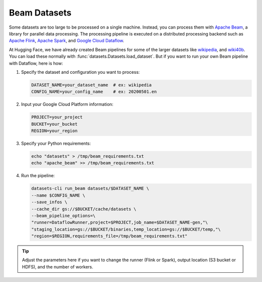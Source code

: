Beam Datasets
=============

Some datasets are too large to be processed on a single machine. Instead, you can process them with `Apache Beam <https://beam.apache.org/>`_, a library for parallel data processing. The processing pipeline is executed on a distributed processing backend such as `Apache Flink <https://flink.apache.org/>`_, `Apache Spark <https://spark.apache.org/>`_, and `Google Cloud Dataflow <https://cloud.google.com/dataflow>`_.

At Hugging Face, we have already created Beam pipelines for some of the larger datasets like `wikipedia <https://huggingface.co/datasets/wikipedia>`_, and `wiki40b <https://huggingface.co/datasets/wiki40b>`_. You can load these normally with :func:`datasets.Datasets.load_dataset`. But if you want to run your own Beam pipeline with Dataflow, here is how:

1. Specify the dataset and configuration you want to process:

   .. code::

        DATASET_NAME=your_dataset_name  # ex: wikipedia
        CONFIG_NAME=your_config_name    # ex: 20200501.en

2. Input your Google Cloud Platform information:

   .. code::

        PROJECT=your_project
        BUCKET=your_bucket
        REGION=your_region

3. Specify your Python requirements:

   .. code::

        echo "datasets" > /tmp/beam_requirements.txt
        echo "apache_beam" >> /tmp/beam_requirements.txt

4. Run the pipeline:

   .. code::

        datasets-cli run_beam datasets/$DATASET_NAME \
        --name $CONFIG_NAME \
        --save_infos \
        --cache_dir gs://$BUCKET/cache/datasets \
        --beam_pipeline_options=\
        "runner=DataflowRunner,project=$PROJECT,job_name=$DATASET_NAME-gen,"\
        "staging_location=gs://$BUCKET/binaries,temp_location=gs://$BUCKET/temp,"\
        "region=$REGION,requirements_file=/tmp/beam_requirements.txt"

.. tip::

    Adjust the parameters here if you want to change the runner (Flink or Spark), output location (S3 bucket or HDFS), and the number of workers.
